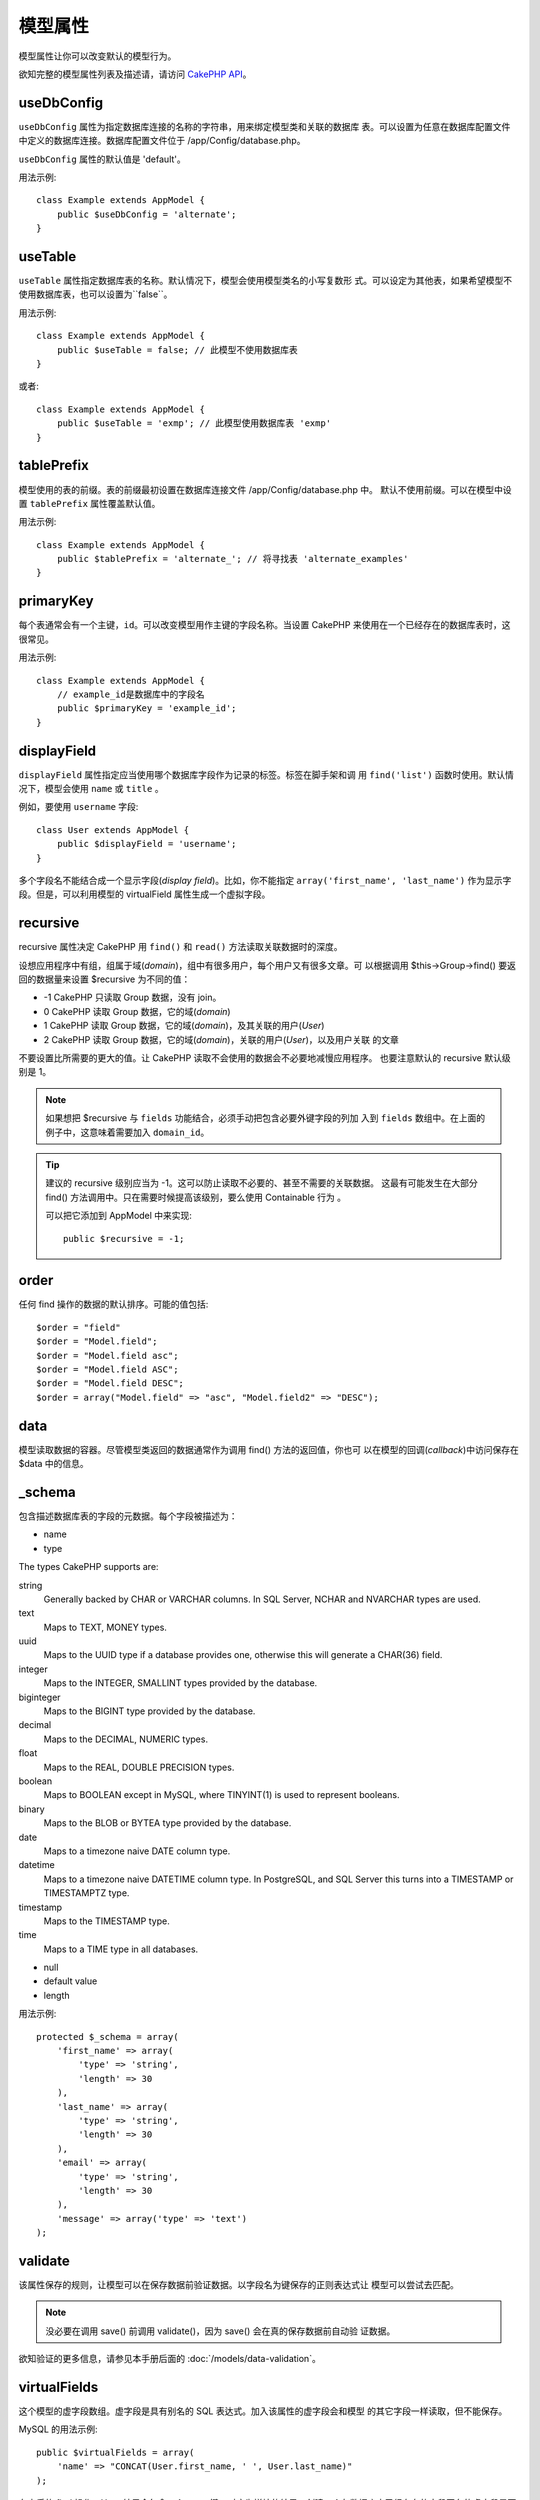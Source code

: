 模型属性
########

模型属性让你可以改变默认的模型行为。

欲知完整的模型属性列表及描述请，请访问
`CakePHP API <http://api.cakephp.org/2.8/class-Model.html>`_。

useDbConfig
===========

``useDbConfig`` 属性为指定数据库连接的名称的字符串，用来绑定模型类和关联的数据库
表。可以设置为任意在数据库配置文件中定义的数据库连接。数据库配置文件位于
/app/Config/database.php。

``useDbConfig`` 属性的默认值是 'default'。

用法示例:

::

    class Example extends AppModel {
        public $useDbConfig = 'alternate';
    }

useTable
========

``useTable`` 属性指定数据库表的名称。默认情况下，模型会使用模型类名的小写复数形
式。可以设定为其他表，如果希望模型不使用数据库表，也可以设置为``false``。

用法示例::

    class Example extends AppModel {
        public $useTable = false; // 此模型不使用数据库表
    }

或者::

    class Example extends AppModel {
        public $useTable = 'exmp'; // 此模型使用数据库表 'exmp'
    }

tablePrefix
===========

模型使用的表的前缀。表的前缀最初设置在数据库连接文件 /app/Config/database.php 中。
默认不使用前缀。可以在模型中设置 ``tablePrefix`` 属性覆盖默认值。

用法示例::

    class Example extends AppModel {
        public $tablePrefix = 'alternate_'; // 将寻找表 'alternate_examples'
    }

.. _model-primaryKey:

primaryKey
==========

每个表通常会有一个主键，``id``。可以改变模型用作主键的字段名称。当设置 CakePHP
来使用在一个已经存在的数据库表时，这很常见。

用法示例::

    class Example extends AppModel {
        // example_id是数据库中的字段名
        public $primaryKey = 'example_id';
    }


.. _model-displayField:

displayField
============

``displayField`` 属性指定应当使用哪个数据库字段作为记录的标签。标签在脚手架和调
用 ``find('list')`` 函数时使用。默认情况下，模型会使用 ``name`` 或 ``title`` 。

例如，要使用 ``username`` 字段::

    class User extends AppModel {
        public $displayField = 'username';
    }

多个字段名不能结合成一个显示字段(*display field*)。比如，你不能指定
``array('first_name', 'last_name')`` 作为显示字段。但是，可以利用模型的
virtualField 属性生成一个虚拟字段。

recursive
=========

recursive 属性决定 CakePHP 用 ``find()`` 和 ``read()`` 方法读取关联数据时的深度。

设想应用程序中有组，组属于域(*domain*)，组中有很多用户，每个用户又有很多文章。可
以根据调用 $this->Group->find() 要返回的数据量来设置 $recursive 为不同的值：

* -1 CakePHP 只读取 Group 数据，没有 join。
* 0  CakePHP 读取 Group 数据，它的域(*domain*)
* 1  CakePHP 读取 Group 数据，它的域(*domain*)，及其关联的用户(*User*)
* 2  CakePHP 读取 Group 数据，它的域(*domain*)，关联的用户(*User*)，以及用户关联
  的文章

不要设置比所需要的更大的值。让 CakePHP 读取不会使用的数据会不必要地减慢应用程序。
也要注意默认的 recursive 默认级别是 1。

.. note::

    如果想把 $recursive 与 ``fields`` 功能结合，必须手动把包含必要外键字段的列加
    入到 ``fields`` 数组中。在上面的例子中，这意味着需要加入 ``domain_id``。

.. tip::

    建议的 recursive 级别应当为 -1。这可以防止读取不必要的、甚至不需要的关联数据。
    这最有可能发生在大部分 find() 方法调用中。只在需要时候提高该级别，要么使用
    Containable 行为 。

    可以把它添加到 AppModel 中来实现::

        public $recursive = -1;

order
=====

任何 find 操作的数据的默认排序。可能的值包括::

    $order = "field"
    $order = "Model.field";
    $order = "Model.field asc";
    $order = "Model.field ASC";
    $order = "Model.field DESC";
    $order = array("Model.field" => "asc", "Model.field2" => "DESC");

data
====

模型读取数据的容器。尽管模型类返回的数据通常作为调用 find() 方法的返回值，你也可
以在模型的回调(*callback*)中访问保存在 $data 中的信息。

\_schema
========

包含描述数据库表的字段的元数据。每个字段被描述为：

-  name
-  type

The types CakePHP supports are:

string
    Generally backed by CHAR or VARCHAR columns. In SQL Server, NCHAR and
    NVARCHAR types are used.
text
    Maps to TEXT, MONEY types.
uuid
    Maps to the UUID type if a database provides one, otherwise this will
    generate a CHAR(36) field.
integer
    Maps to the INTEGER, SMALLINT types provided by the database.
biginteger
    Maps to the BIGINT type provided by the database.
decimal
    Maps to the DECIMAL, NUMERIC types.
float
    Maps to the REAL, DOUBLE PRECISION types.
boolean
    Maps to BOOLEAN except in MySQL, where TINYINT(1) is used to represent
    booleans.
binary
    Maps to the BLOB or BYTEA type provided by the database.
date
    Maps to a timezone naive DATE column type.
datetime
    Maps to a timezone naive DATETIME column type. In PostgreSQL, and SQL
    Server this turns into a TIMESTAMP or TIMESTAMPTZ type.
timestamp
    Maps to the TIMESTAMP type.
time
    Maps to a TIME type in all databases.

-  null
-  default value
-  length

用法示例::

    protected $_schema = array(
        'first_name' => array(
            'type' => 'string',
            'length' => 30
        ),
        'last_name' => array(
            'type' => 'string',
            'length' => 30
        ),
        'email' => array(
            'type' => 'string',
            'length' => 30
        ),
        'message' => array('type' => 'text')
    );

validate
========

该属性保存的规则，让模型可以在保存数据前验证数据。以字段名为键保存的正则表达式让
模型可以尝试去匹配。

.. note::

    没必要在调用 save() 前调用 validate()，因为 save() 会在真的保存数据前自动验
    证数据。

欲知验证的更多信息，请参见本手册后面的  :doc:`/models/data-validation`。

virtualFields
=============

这个模型的虚字段数组。虚字段是具有别名的 SQL 表达式。加入该属性的虚字段会和模型
的其它字段一样读取，但不能保存。

MySQL 的用法示例::

    public $virtualFields = array(
        'name' => "CONCAT(User.first_name, ' ', User.last_name)"
    );

在之后的 find 操作，User 结果会包含一个 ``name`` 键，对应为拼接的结果。创建一个与数据库中已经存在的字段同名的虚字段是不明智的，这
会导致 SQL 错误。

欲知有关 ``virtualFields`` 属性、它的正确用法、以及限制，请参见
:doc:`/models/virtual-fields`。

name
====

模型的名称。如果不在模型文件中指定，这会被构造函数设为类名。

用法示例::

    class Example extends AppModel {
        public $name = 'Example';
    }

cacheQueries
============

若设为 true，单个请求中模型读取的数据会被缓存。该缓存仅保存在内存中，且仅保持(当
前)请求所持续的时间段。任何对相同数据的重复请求会由该缓存处理。


.. meta::
    :title lang=zh_CN: Model Attributes
    :keywords lang=zh_CN: alternate table,default model,database configuration,model example,database table,default database,model class,model behavior,class model,plural form,database connections,database connection,attribute,attributes,complete list,config,cakephp,api,class example
